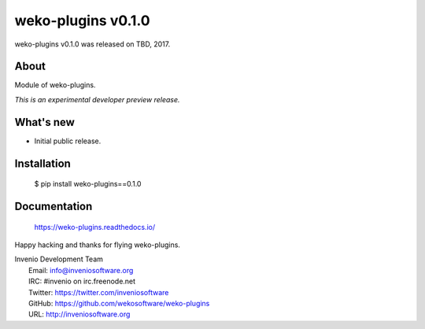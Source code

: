 =====================
 weko-plugins v0.1.0
=====================

weko-plugins v0.1.0 was released on TBD, 2017.

About
-----

Module of weko-plugins.

*This is an experimental developer preview release.*

What's new
----------

- Initial public release.

Installation
------------

   $ pip install weko-plugins==0.1.0

Documentation
-------------

   https://weko-plugins.readthedocs.io/

Happy hacking and thanks for flying weko-plugins.

| Invenio Development Team
|   Email: info@inveniosoftware.org
|   IRC: #invenio on irc.freenode.net
|   Twitter: https://twitter.com/inveniosoftware
|   GitHub: https://github.com/wekosoftware/weko-plugins
|   URL: http://inveniosoftware.org
